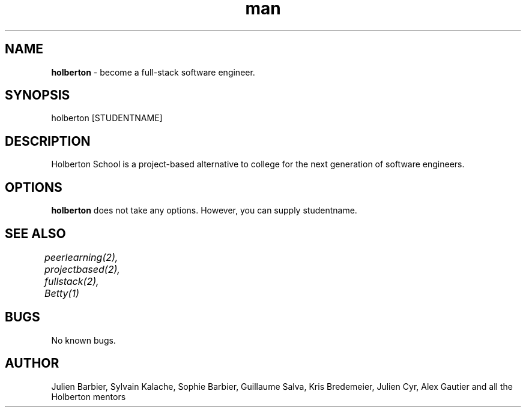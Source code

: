 .TH man 2 "04 May 2015" "0.32" "holberton man page"
.SH NAME
.B holberton 
- become a full-stack software engineer.
.SH SYNOPSIS
holberton [STUDENTNAME]
.SH DESCRIPTION
Holberton School is a project-based alternative to college for the next generation of software engineers.
.SH OPTIONS
.B holberton 
does not take any options. However, you can supply studentname.
.SH SEE ALSO
.I peerlearning(2), projectbased(2), fullstack(2), Betty(1)	
.SH BUGS
No known bugs.
.SH AUTHOR
Julien Barbier, Sylvain Kalache, Sophie Barbier, Guillaume Salva, Kris Bredemeier, Julien Cyr, Alex Gautier and all the Holberton mentors
